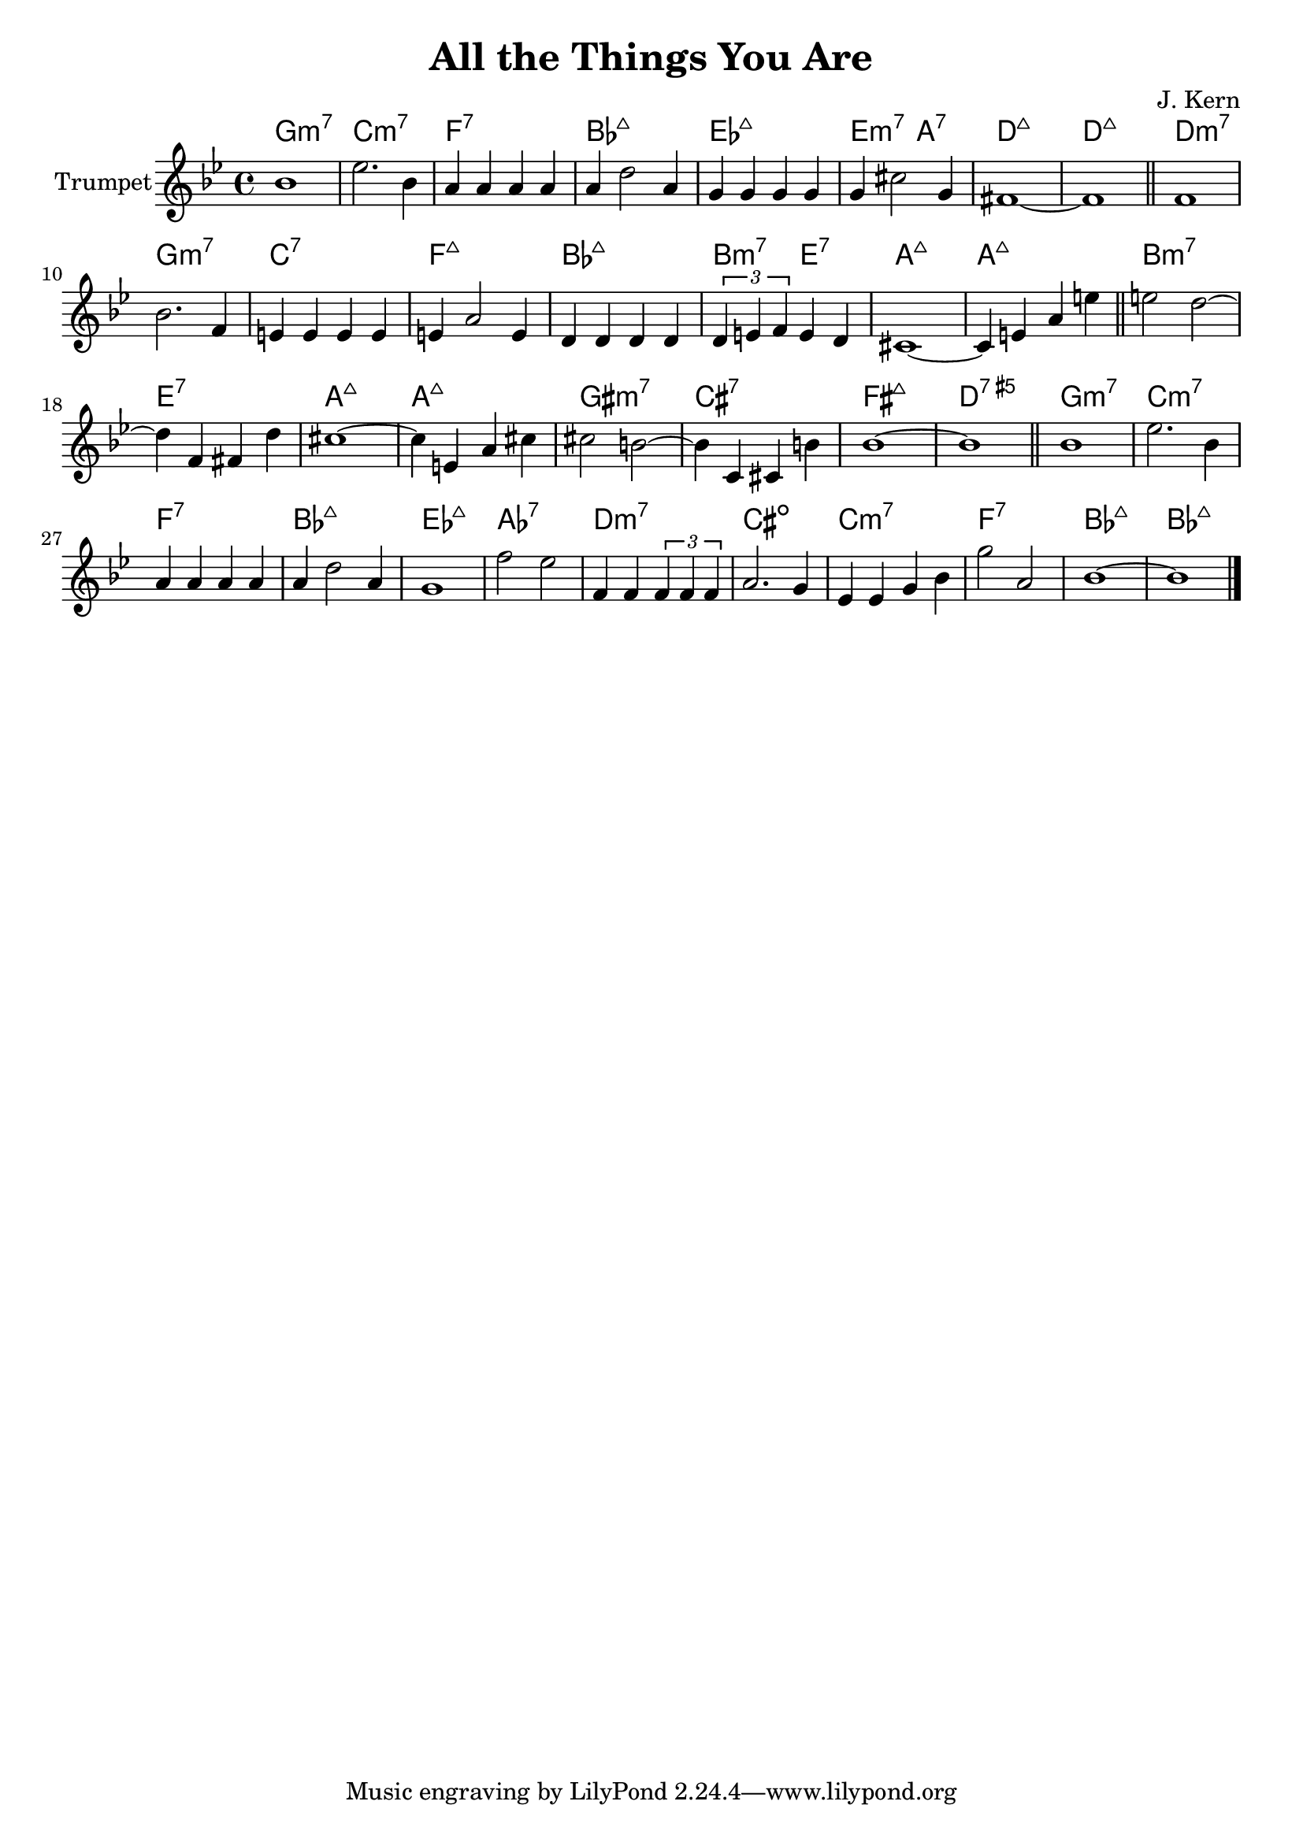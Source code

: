 \version "2.12.2"

\header {
	title = "All the Things You Are"
	composer = "J. Kern"
}


Harmony = \chordmode{
	f1:m7 bes:m7 es:7 as:7+
	des:7+ d2:m7 g:7 c1:7+ ~ c1:7+

	c1:m7 f:m7 bes:7 es:7+ as:7+ a2:m7 d:7 g1:7+ g1:7+
	a1:m7 d:7 g:7+ g:7+ fis:m7 b:7 e:7+ c:5+7

	f1:m7 bes:m7 es:7 as:7+ des:7+ ges:7 c:m7 b:dim bes:m7 es:7 as:7+ as:7+ 
}


Theme = {
	\relative c'' {as1 | des2. as4 | g4 g g g | g4 c2 g4 | f4 f f f | f4 b2 f4 | e1~ |e  \bar "||"}
	\relative c' { es1 | as2. es4 | d4 d d d | d4 g2 d4 | c4 c c c | \tuplet 3/2{c4 d es} d4 c | b1~ | b4 d g d' \bar "||" }

	\relative c''{ d2 c~ | c4 es, e c' | b1~ | b4 d, g b | b2 a~ | a4 bes, b a' | as1~ | as \bar "||" }

	\relative c''{ as1 | des2. as4 | g4 g g g | g4 c2 g4 | f1 | es'2 des | es,4 es \tuplet 3/2{es4 es es} | g2. f4 | des4 des f as | f'2 g, | as1~ | as1 \bar "|."}

}


<<
	\new ChordNames{\transpose bes c'{
		\Harmony
	}}
	\new Staff{\transpose bes c'{
		\set Staff.instrumentName = "Trumpet"
		\clef treble \time 4/4 \key f \minor
		\Theme 
	}}
>>
